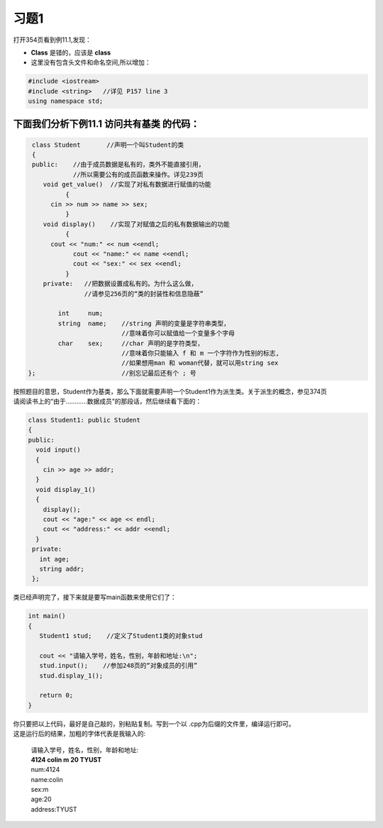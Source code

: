 .. _ch11-xt1:

习题1
=======

打开354页看到例11.1,发现：

- **Class** 是错的，应该是 **class**
- 这里没有包含头文件和命名空间,所以增加：

.. code-block:: c++ 

   #include <iostream> 
   #include <string>   //详见 P157 line 3
   using namespace std; 

下面我们分析下例11.1 访问共有基类 的代码：
``````````````````````````````````````````

.. code-block:: c++ 

   class Student       //声明一个叫Student的类
   {
   public:    //由于成员数据是私有的，类外不能直接引用，
              //所以需要公有的成员函数来操作。详见239页 
      void get_value()  //实现了对私有数据进行赋值的功能 
	    {
        cin >> num >> name >> sex;
	    }
      void display()    //实现了对赋值之后的私有数据输出的功能
	    {
        cout << "num:" << num <<endl;
	      cout << "name:" << name <<endl;
	      cout << "sex:" << sex <<endl;
	    }
      private:   //把数据设置成私有的。为什么这么做，
                 //请参见256页的“类的封装性和信息隐蔽”
      
          int     num;
          string  name;    //string 声明的变量是字符串类型，
                           //意味着你可以赋值给一个变量多个字母
          char    sex;     //char 声明的是字符类型， 
                           //意味着你只能输入 f 和 m 一个字符作为性别的标志,
                           //如果想用man 和 woman代替，就可以用string sex
  };                       //别忘记最后还有个 ; 号

| 按照题目的意思，Student作为基类，那么下面就需要声明一个Student1作为派生类。关于派生的概念，参见374页
| 请阅读书上的“由于…………数据成员”的那段话，然后继续看下面的：

.. code-block:: c++ 

   class Student1: public Student
   {
   public:
     void input()
     {
       cin >> age >> addr;
     } 
     void display_1()
     {
       display();
       cout << "age:" << age << endl;
       cout << "address:" << addr <<endl;
     }
    private:
      int age;
      string addr;
    };

类已经声明完了，接下来就是要写main函数来使用它们了：

.. code-block:: c++ 

   int main()
   {
      Student1 stud;    //定义了Student1类的对象stud
      
      cout << "请输入学号，姓名，性别，年龄和地址:\n";
      stud.input();    //参加248页的“对象成员的引用”
      stud.display_1();

      return 0;
   }

| 你只要把以上代码，最好是自己敲的，别粘贴复制。写到一个以 .cpp为后缀的文件里，编译运行即可。
| 这是运行后的结果，加粗的字体代表是我输入的:

  | 请输入学号，姓名，性别，年龄和地址:
  | **4124 colin m 20 TYUST**
  | num:4124
  | name:colin
  | sex:m
  | age:20
  | address:TYUST

         
          

